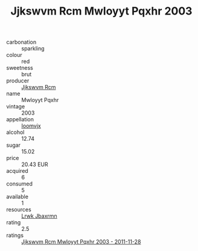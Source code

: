 :PROPERTIES:
:ID:                     0b458f26-b894-4c63-a750-527002422762
:END:
#+TITLE: Jjkswvm Rcm Mwloyyt Pqxhr 2003

- carbonation :: sparkling
- colour :: red
- sweetness :: brut
- producer :: [[id:f56d1c8d-34f6-4471-99e0-b868e6e4169f][Jjkswvm Rcm]]
- name :: Mwloyyt Pqxhr
- vintage :: 2003
- appellation :: [[id:15b70af5-e968-4e98-94c5-64021e4b4fab][Ioomvjx]]
- alcohol :: 12.74
- sugar :: 15.02
- price :: 20.43 EUR
- acquired :: 6
- consumed :: 5
- available :: 1
- resources :: [[id:a9621b95-966c-4319-8256-6168df5411b3][Lrwk Jbaxrmn]]
- rating :: 2.5
- ratings :: [[id:368379eb-0bb7-446c-a1d9-3c7c744156bb][Jjkswvm Rcm Mwloyyt Pqxhr 2003 - 2011-11-28]]


